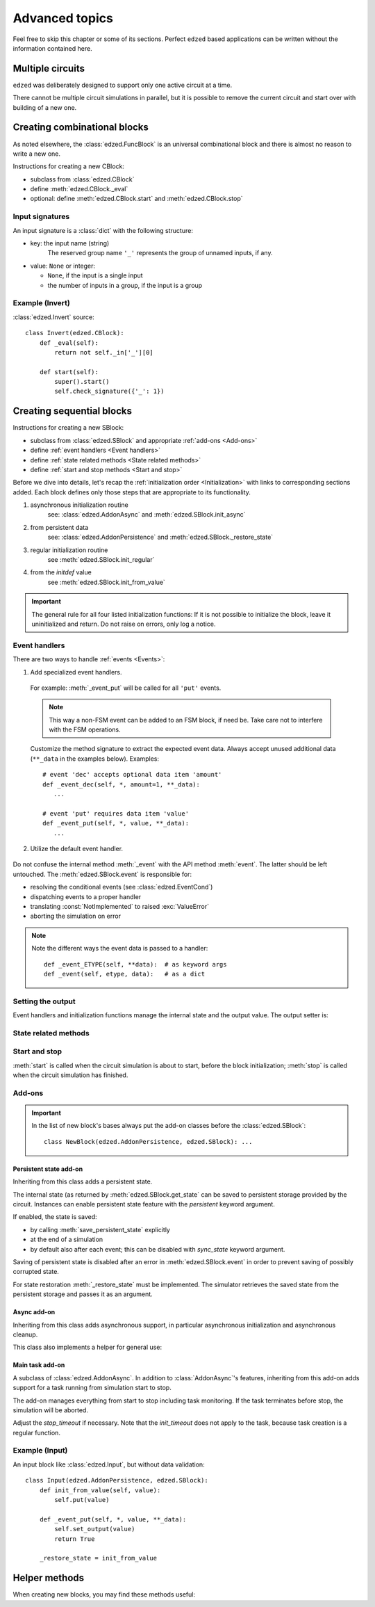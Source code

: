 ===============
Advanced topics
===============

Feel free to skip this chapter or some of its sections.
Perfect ``edzed`` based applications can be written without
the information contained here.


Multiple circuits
=================

``edzed`` was deliberately designed to support only one active circuit at a time.

There cannot be multiple circuit simulations in parallel,
but it is possible to remove the current circuit and start over with
building of a new one.

.. function:: edzed.reset_circuit()

  Clear the circuit and create a new one.

  The simulation will be aborted if it is running. The simulation
  tasks should be awaited to ensure a proper cleanup as explained
  :ref:`here <Stopping the simulation>`.

  .. warning::

    A process restart is preferred over the circuit reset.
    A new process guarantees a clear state.

    A reset relies on the quality of cleanup routines. It cannot
    fully guarantee that the previous circuit has closed all files,
    cancelled all tasks, etc. Remember that the I/O routines
    are supplied mainly by the application.


Creating combinational blocks
=============================

As noted elsewhere, the :class:`edzed.FuncBlock` is an universal
combinational block and there is almost no reason to write a new one.

Instructions for creating a new CBlock:

- subclass from :class:`edzed.CBlock`
- define :meth:`edzed.CBlock._eval`
- optional: define :meth:`edzed.CBlock.start` and :meth:`edzed.CBlock.stop`

.. method:: edzed.CBlock._eval() -> Any
  :abstractmethod:

  Compute and return the output value.

.. attribute:: edzed.CBlock._in

  An object providing access to input values.

  An input value can be retrieved using the input name as a key ``self._in['myinput']``
  or as an attribute ``self._in.myinput``.

  The result is a single value or a tuple of values, if the input is a group.

.. method:: edzed.CBlock.start() -> None

  Pre-simulation hook.

  :meth:`start` is called when the circuit simulation is about to start.

  By definition CBlocks do not require any preparations.
  :meth:`start` typically just checks the :ref:`input signature <Input signatures>`.

  .. important::

    When using :meth:`start`, always call the ``super().start()``.

.. method:: edzed.CBlock.stop() -> None

  Post-simulation hook.

  :meth:`stop` is called when the circuit simulation has finished.

  By definition CBlocks do not require cleanup, so :meth:`stop`
  is usually not used. A possible use-case might be for instance retrieval
  of some gathered statistics data.

  Note that if an error occurs during circuit initialization,
  :meth:`stop` may be called even when :meth:`start` hasn't been called.

  An exception in :meth:`stop` will be logged, but otherwise ignored.

  .. important::

    When using :meth:`stop`, always call the ``super().stop()``


Input signatures
----------------

An input signature is a :class:`dict` with the following structure:

- key: the input name (string)
    The reserved group name ``'_'`` represents the group of unnamed inputs, if any.

- value: ``None`` or integer:

  - ``None``, if the input is a single input
  - the number of inputs in a group, if the input is a group

.. method:: edzed.CBlock.input_signature() -> dict

  Return the input signature. The data is available only after
  the simulation start.

.. method:: edzed.CBlock.check_signature(esig: Mapping) -> dict

  Compare the expected signature *esig* with the actual one.

  For a successful result items in the *esig* and
  items from :meth:`edzed.CBlock.input_signature` must match.

  If no problems are detected, the input signature data for possible further analysis
  is returned.

  If any mismatches are found, a :exc:`ValueError` with a description
  of all differences (missing items, etc.) is raised. :meth:`check_signature`
  tries to be really helpful in this respect, e.g. it provides suggestions
  for probably mistyped names.

  In order to support variable input group sizes, the expected
  size can be given also as a range of valid values using
  a sequence of two values ``[min, max]`` where ``max`` may be ``None``
  for no maximum. ``min`` can be also ``None`` for no minimum, but
  zero - the lowest possible input count - has the same effect.

  Examples of *esig* items::

    'name': None    # a single input (not a group)
    'name': 1       # a group with one input (not a single input)
    'ingroup': 4            # exactly 4 inputs
    'ingroup': [2, None]    # 2 or more inputs
    'ingroup': [0, 4]       # 4 or less
    'ingroup': [None, None] # input count doesn't matter


Example (Invert)
----------------

:class:`edzed.Invert` source::

  class Invert(edzed.CBlock):
      def _eval(self):
          return not self._in['_'][0]

      def start(self):
          super().start()
          self.check_signature({'_': 1})


Creating sequential blocks
==========================

Instructions for creating a new SBlock:

- subclass from :class:`edzed.SBlock` and appropriate :ref:`add-ons <Add-ons>`
- define :ref:`event handlers <Event handlers>`
- define :ref:`state related methods <State related methods>`
- define :ref:`start and stop methods <Start and stop>`

Before we dive into details, let's recap the :ref:`initialization order <Initialization>`
with links to corresponding sections added. Each block defines only those steps that are
appropriate to its functionality.

1. asynchronous initialization routine
     see: :class:`edzed.AddonAsync` and :meth:`edzed.SBlock.init_async`
2. from persistent data
     see: :class:`edzed.AddonPersistence` and :meth:`edzed.SBlock._restore_state`
3. regular initialization routine
     see :meth:`edzed.SBlock.init_regular`
4. from the *initdef* value
     see :meth:`edzed.SBlock.init_from_value`

.. important::

  The general rule for all four listed initialization functions:
  If it is not possible to initialize the block, leave it
  uninitialized and return. Do not raise on errors, only log
  a notice.


Event handlers
--------------

There are two ways to handle :ref:`events <Events>`:

1. Add specialized event handlers.

  .. method:: edzed.SBlock._event_ETYPE(**data) -> Any

    If a method with matching event type ``'ETYPE'`` is defined,
    it will be called to handle that event type.

  For example: :meth:`_event_put` will be called for all ``'put'`` events.

  .. note::

    This way a non-FSM event can be added to an FSM block, if need be.
    Take care not to interfere with the FSM operations.

  Customize the method signature to extract the expected event data.
  Always accept unused additional data (``**_data`` in the examples below).
  Examples::

    # event 'dec' accepts optional data item 'amount'
    def _event_dec(self, *, amount=1, **_data):
       ...

    # event 'put' requires data item 'value'
    def _event_put(self, *, value, **_data):
       ...

2. Utilize the default event handler.

  .. method:: edzed.SBlock._event(etype, data) -> Any

    :meth:`_event` will be called for events without a specialized event handler.

    Return value :const:`NotImplemented` indicate an unknown event type. Return
    anything else for recognized event types.

    Example::

      def _event(self, etype, data):
          if etype == 'ying':
              # handle event ying here
              return None

          if etype == 'ying':
              # handle event yang here
              return None

          # let the parent handle everything else,
          # the base class simply returns NotImplemented
          return super()._event(event, data)

Do not confuse the internal method :meth:`_event` with the API method :meth:`event`.
The latter should be left untouched.
The :meth:`edzed.SBlock.event` is responsible for:

- resolving the conditional events (see :class:`edzed.EventCond`)
- dispatching events to a proper handler
- translating :const:`NotImplemented` to raised :exc:`ValueError`
- aborting the simulation on error

.. note::

  Note the different ways the event data is passed to a handler::

    def _event_ETYPE(self, **data):  # as keyword args
    def _event(self, etype, data):   # as a dict


Setting the output
------------------

Event handlers and initialization functions manage the internal
state and the output value. The output setter is:

.. method:: edzed.SBlock.set_output(value: Any) -> None

  Set the output value. The *value* must not be :const:`edzed.UNDEF`.

  A block is deemed initialized when its output value changes from
  :const:`edzed.UNDEF` to any other value. i.e. after
  the first :meth:`set_output` call.


State related methods
---------------------

.. method:: edzed.SBlock.get_state() -> Any
  :noindex:

  Return the internal state.

  The default implementation assumes the state is equal to the output.

  This method *must* be redefined for more complex SBlocks
  to return the real internal state.

  It is recommended that this method produces JSON serializable data,
  especially when the block supports persistent state.
  JSON serializable data can be stored or transfered with minimum
  difficulties.

.. method:: edzed.SBlock.init_regular() -> None

  Initialize the internal state to a fixed value and set the output.

  Define only if the block can be initialized this way.

.. method:: edzed.SBlock.init_from_value(value) -> None

  Initialize the internal state from the given *value*
  and set the output.

  Define only if the block can be initialized this way.

  Defining this method automatically enables
  :class:`edzed.SBlock`\'s keyword argument *initdef*.


Start and stop
--------------

:meth:`start` is called when the circuit simulation is about to start,
before the block initialization;
:meth:`stop` is called when the circuit simulation has finished.

.. method:: edzed.SBlock.start() -> None

  Pre-simulation hook.

  Set up resources necessary for proper function of the block.
  Do not set the internal state here.

  .. important::

    When using :meth:`start`, always call the ``super().start()``.

  .. note::

    Why do we need :meth:`start` when we have :meth:`__init__`?

    Only the :meth:`start` is the right place for actions that:

    - have a side effect, or
    - are resource intensive (time, memory, CPU), or
    - require an asyncio event loop

    What we want to achieve is that blocks may be created at import time,
    i.e. defined at the module level. Importing such module should not
    have any negative effects.

.. method:: edzed.SBlock.stop() -> None

  Post-simulation hook.

  This is a function dedicated for cleanup actions.
  It's a counterpart of :meth:`edzed.SBlock.start`.

  If an error occurs during circuit initialization,
  :meth:`stop` may be called even when :meth:`start` hasn't been called.

  An exception in :meth:`stop` will be logged, but otherwise ignored.

  .. important::

    When using :meth:`stop`, always call the ``super().stop()``


Add-ons
-------

.. important::

  In the list of new block's bases always put the add-on classes
  before the :class:`edzed.SBlock`::

    class NewBlock(edzed.AddonPersistence, edzed.SBlock): ...


Persistent state add-on
+++++++++++++++++++++++

.. class:: edzed.AddonPersistence

  Inheriting from this class adds a persistent state.

  The internal state (as returned by :meth:`edzed.SBlock.get_state` can be
  saved to persistent storage provided by the circuit. Instances can enable
  persistent state feature with the *persistent* keyword argument.

  If enabled, the state is saved:

  - by calling :meth:`save_persistent_state` explicitly
  - at the end of a simulation
  - by default also after each event; this can be disabled
    with *sync_state* keyword argument.

  Saving of persistent state is disabled after an error in :meth:`edzed.SBlock.event`
  in order to prevent saving of possibly corrupted state.

  .. method:: save_persistent_state()

    Save the internal state to persistent storage.

    This method is usually called by the simulator.

For state restoration :meth:`_restore_state` must be implemented.
The simulator retrieves the saved state from the persistent storage
and passes it as an argument.

.. method:: edzed.SBlock._restore_state(state: Any) -> None
  :abstractmethod:

  Initialize by restoring the *state* (presumably created by :meth:`get_state`)
  and the corresponding output.

  Note that :meth:`_restore_state` is sometimes identical with
  :meth:`edzed.SBlock.init_from_value`.

.. attribute:: edzed.SBlock.key

  The persistent dict key associated with this block. It equals the string representation
  ``str(self)`` - see :meth:`edzed.Block.__str__` - but this may be changed in the future.


Async add-on
++++++++++++

.. class:: edzed.AddonAsync

  Inheriting from this class adds asynchronous support, in particular
  asynchronous initialization and asynchronous cleanup.

  This class also implements a helper for general use:

  .. method:: _task_wrapper(coro: Awaitable, is_service: bool = False) -> Any
    :async:

    A coroutine wrapper delivering exceptions to the simulator.

    Coroutines marked as services (*is_service*  is ``True``) are supposed
    to run until cancelled - even a normal exit is treated as an error.

    Cancellation is not considered an error, of course.

.. method:: edzed.SBlock.init_async()
  :async:

  Optional async initialization coroutine, define only when needed.

  The async initialization is intended to interact with external
  systems and as such should be utilized solely by circuit inputs.

  The existence of this method automatically enables the *init_timeout*
  :class:`edzed.SBlock` keyword argument.

  :meth:`init_async` is run as a task and is waited for *init_timeout*
  seconds. When a timeout occurs, the task is cancelled and the
  initialization continues with the next step.

  Implementation detail: The simulator may wait longer than
  specified if it is also concurrently initializing another
  :class:`edzed.AddonAsync` based block with a longer *init_timeout*.

  .. important::

    Should an event arrive during the async initialization, the block
    will get a regular synchronous initialization in order to
    be able to process the event immediately. For this reason,
    when :meth:`init_async` asynchronously obtains the initialization value,
    it should check whether the block is still uninitialized before applying
    the value.

.. method:: edzed.SBlock.stop_async()
  :async:

  Optional async cleanup coroutine, define only when needed.

  The existence of this method automatically enables the *stop_timeout*
  :class:`edzed.SBlock` keyword argument.

  This coroutine is awaited after the regular :meth:`edzed.SBlock.stop`.

  :meth:`stop_async` is run as a task and is waited for *stop_timeout*
  seconds. When a timeout occurs, the task is cancelled.
  The simulator logs the error and continues the cleanup.

  .. tip::

    Use :func:`edzed.utils.shield_cancel.shield_cancel` to protect small
    critical task sections from immediate cancellation.


Main task add-on
++++++++++++++++

.. class:: edzed.AddonMainTask

  A subclass of :class:`edzed.AddonAsync`. In addition to :class:`AddonAsync`\'s
  features, inheriting from this add-on adds support for a task running from
  simulation start to stop.

  The add-on manages everything from start to stop including
  task monitoring. If the task terminates before stop,
  the simulation will be aborted.

  Adjust the *stop_timeout* if necessary. Note that the *init_timeout* does
  not apply to the task, because task creation is a regular function.

  .. method:: _maintask()
    :abstractmethod:
    :async:

    The task coroutine.


Example (Input)
---------------

An input block like :class:`edzed.Input`, but without data validation::

  class Input(edzed.AddonPersistence, edzed.SBlock):
      def init_from_value(self, value):
          self.put(value)

      def _event_put(self, *, value, **_data):
          self.set_output(value)
          return True

      _restore_state = init_from_value


Helper methods
==============

When creating new blocks, you may find these methods useful:

.. method:: edzed.Block.is_initialized() -> bool

  Return ``True`` only if the block has been initialized.

  This method simply checks if the output is not :const:`edzed.UNDEF`.

.. method:: edzed.Block.log(msg: str, *args, **kwargs) -> None

  Log a debug message.

  If :ref:`debug messages <Circuit block debug messages>`
  are enabled for this block, the block name is prepended to the *msg*
  and then the arguments are passed to :meth:`logging.info`

.. method:: edzed.Block.warn(msg: str, *args, **kwargs) -> None

  Log a warning message.

  The block name is prepended to the *msg* and then
  the arguments are passed to :meth:`logging.warning`
